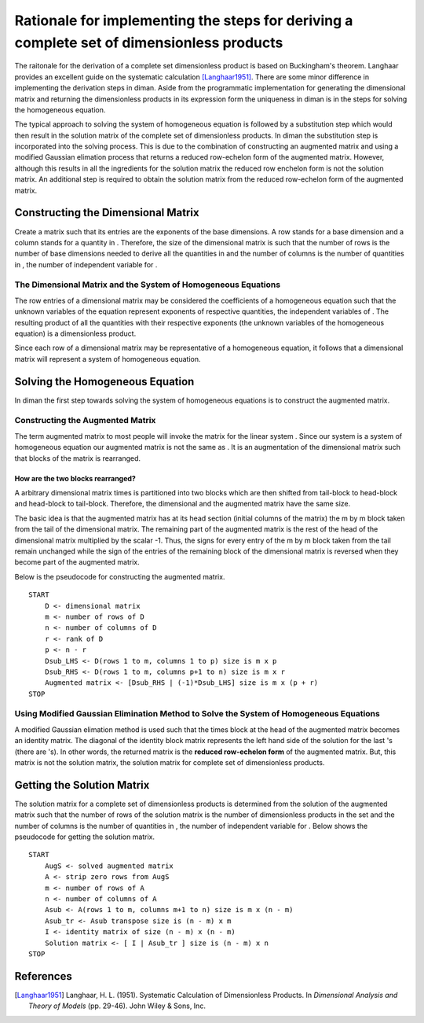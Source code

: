 ==========================================================================================
Rationale for implementing the steps for deriving a complete set of dimensionless products
==========================================================================================

The raitonale for the derivation of a complete set dimensionless product is based on Buckingham's theorem. Langhaar provides an excellent guide on the systematic calculation [Langhaar1951]_. There are some minor difference in implementing the derivation steps in diman. Aside from the programmatic implementation for generating the dimensional matrix and returning the dimensionless products in its expression form the uniqueness in diman is in the steps for solving the homogeneous equation.

The typical approach to solving the system of homogeneous equation is followed by a substitution step which would then result in the solution matrix of the complete set of dimensionless products. In diman the substitution step is incorporated into the solving process. This is due to the combination of constructing an augmented matrix and using a modified Gaussian elimation process that returns a reduced row-echelon form of the augmented matrix. However, although this results in all the ingredients for the solution matrix the reduced row enchelon form is not the solution matrix. An additional step is required to obtain the solution matrix from the reduced row-echelon form of the augmented matrix.

Constructing the Dimensional Matrix
===================================

Create a matrix such that its entries are the exponents of the base dimensions. A row stands for a base dimension and a column stands for a quantity in |f|. Therefore, the size of the dimensional matrix is such that the number of rows is the number of base dimensions needed to derive all the quantities in |f| and the number of columns is the number of quantities in |f|, the number of independent variable for |f|.

The Dimensional Matrix and the System of Homogeneous Equations
--------------------------------------------------------------

The row entries of a dimensional matrix may be considered the coefficients of a homogeneous equation such that the unknown variables of the equation represent exponents of respective quantities, the independent variables of |f|. The resulting product of all the quantities with their respective exponents (the unknown variables of the homogeneous equation) is a dimensionless product.

Since each row of a dimensional matrix may be representative of a homogeneous equation, it follows that a dimensional matrix will represent a system of homogeneous equation.

Solving the Homogeneous Equation
================================

In diman the first step towards solving the system of homogeneous equations is to construct the augmented matrix.

Constructing the Augmented Matrix
---------------------------------

The term augmented matrix to most people will invoke the matrix |A_b| for the linear system |Ax_b|. Since our system is a system of homogeneous equation our augmented matrix is not the same as |A_b|. It is an augmentation of the dimensional matrix such that blocks of the matrix is rearranged.

How are the two blocks rearranged?
~~~~~~~~~~~~~~~~~~~~~~~~~~~~~~~~~~

A arbitrary dimensional matrix |m| times |n| is partitioned into two blocks which are then shifted from tail-block to head-block and head-block to tail-block. Therefore, the dimensional and the augmented matrix have the same size.

The basic idea is that the augmented matrix has at its head section (initial columns of the matrix) the m by m block taken from the tail of the dimensional matrix. The remaining part of the augmented matrix is the rest of the head of the dimensional matrix multiplied by the scalar -1. Thus, the signs for every entry of the m by m block taken from the tail remain unchanged while the sign of the entries of the remaining block of the dimensional matrix is reversed when they become part of the augmented matrix.

Below is the pseudocode for constructing the augmented matrix.

::

    START
        D <- dimensional matrix
        m <- number of rows of D
        n <- number of columns of D
        r <- rank of D
        p <- n - r
        Dsub_LHS <- D(rows 1 to m, columns 1 to p) size is m x p
        Dsub_RHS <- D(rows 1 to m, columns p+1 to n) size is m x r
        Augmented matrix <- [Dsub_RHS | (-1)*Dsub_LHS] size is m x (p + r)
    STOP

Using Modified Gaussian Elimination Method to Solve the System of Homogeneous Equations
---------------------------------------------------------------------------------------

A modified Gaussian elimation method is used such that the |m| times |m| block at the head of the augmented matrix becomes an identity matrix. The diagonal of the identity block matrix represents the left hand side of the solution for the last |m| |k_i|'s (there are |n| |k_i|'s). In other words, the returned matrix is the **reduced row-echelon form** of the augmented matrix. But, this matrix is not the solution matrix, the solution matrix for complete set of dimensionless products.

Getting the Solution Matrix
===========================

The solution matrix for a complete set of dimensionless products is determined from the solution of the augmented matrix such that the number of rows of the solution matrix is the number of dimensionless products in the set and the number of columns is the number of quantities in |f|, the number of independent variable for |f|. Below shows the pseudocode for getting the solution matrix.

::

    START
        AugS <- solved augmented matrix
        A <- strip zero rows from AugS
        m <- number of rows of A
        n <- number of columns of A
        Asub <- A(rows 1 to m, columns m+1 to n) size is m x (n - m)
        Asub_tr <- Asub transpose size is (n - m) x m
        I <- identity matrix of size (n - m) x (n - m)
        Solution matrix <- [ I | Asub_tr ] size is (n - m) x n
    STOP



References
==========

.. [Langhaar1951] Langhaar, H. L. (1951). Systematic Calculation of Dimensionless Products. In *Dimensional Analysis and Theory of Models* (pp. 29-46). John Wiley & Sons, Inc.


.. |f| image:: ../resources/math/f.gif

.. |m| image:: ../resources/math/small_m.gif

.. |n| image:: ../resources/math/small_n.gif

.. |A_b| image:: ../resources/math/augmented_Ab.gif

.. |Ax_b| image:: ../resources/math/Ax_b.gif

.. |k_i| image:: ../resources/math/unknown_ks.gif
